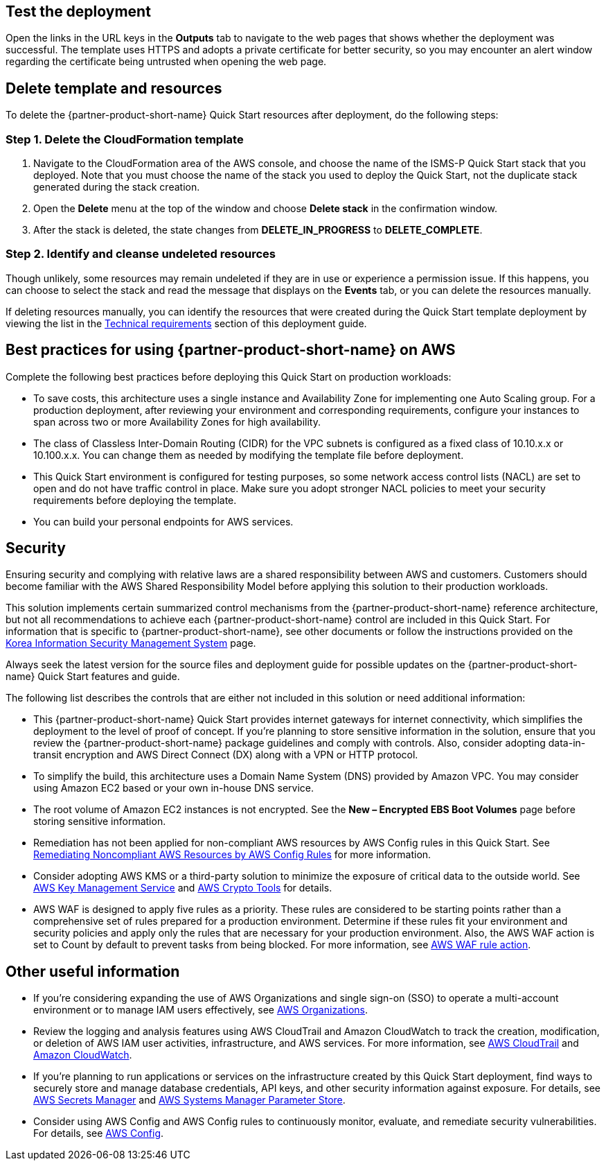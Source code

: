 // Add steps as necessary for accessing the software, post-configuration, and testing. Don’t include full usage instructions for your software, but add links to your product documentation for that information.
//Should any sections not be applicable, remove them

== Test the deployment
Open the links in the URL keys in the *Outputs* tab to navigate to the web pages that shows whether the deployment was successful. The template uses HTTPS and adopts a private certificate for better security, so you may encounter an alert window regarding the certificate being untrusted when opening the web page.

== Delete template and resources
To delete the {partner-product-short-name} Quick Start resources after deployment, do the following steps:

[[step-1.-delete-the-cloudformation-template]]
=== Step 1. Delete the CloudFormation template

1.  Navigate to the CloudFormation area of the AWS console, and choose the name of the ISMS-P Quick Start stack that you deployed. Note that you must choose the name of the stack you used to deploy the Quick Start, not the duplicate stack generated during the stack creation.
2.  Open the *Delete* menu at the top of the window and choose *Delete stack* in the confirmation window.
3.  After the stack is deleted, the state changes from *DELETE_IN_PROGRESS* to *DELETE_COMPLETE*.

[[step-2.-identify-and-cleanse-undeleted-resources]]
=== Step 2. Identify and cleanse undeleted resources

Though unlikely, some resources may remain undeleted if they are in use or experience a permission issue. If this happens, you can choose to select the stack and read the message that displays on the *Events* tab, or you can delete the resources manually. 

If deleting resources manually, you can identify the resources that were created during the Quick Start template deployment by viewing the list in the link:#_technical_requirements[Technical requirements] section of this deployment guide.

== Best practices for using {partner-product-short-name} on AWS

Complete the following best practices before deploying this Quick Start on production workloads:

* To save costs, this architecture uses a single instance and Availability Zone for implementing one Auto Scaling group. For a production deployment, after reviewing your environment and corresponding requirements, configure your instances to span across two or more Availability Zones for high availability.
* The class of Classless Inter-Domain Routing (CIDR) for the VPC subnets is configured as a fixed class of 10.10.x.x or 10.100.x.x. You can change them as needed by modifying the template file before deployment.
* This Quick Start environment is configured for testing purposes, so some network access control lists (NACL) are set to open and do not have traffic control in place. Make sure you adopt stronger NACL policies to meet your security requirements before deploying the template.
* You can build your personal endpoints for AWS services.

== Security

Ensuring security and complying with relative laws are a shared responsibility between AWS and customers. Customers should become familiar with the AWS Shared Responsibility Model before applying this solution to their production workloads.

This solution implements certain summarized control mechanisms from the {partner-product-short-name} reference architecture, but not all recommendations to achieve each {partner-product-short-name} control are included in this Quick Start. For information that is specific to {partner-product-short-name}, see other documents or follow the instructions provided on the https://aws.amazon.com/ko/compliance/k-isms/?nc1=h_ls[Korea Information Security Management System] page.

Always seek the latest version for the source files and deployment guide for possible updates on the {partner-product-short-name} Quick Start features and guide.

The following list describes the controls that are either not included in this solution or need additional information:

* This {partner-product-short-name} Quick Start provides internet gateways for internet connectivity, which simplifies the deployment to the level of proof of concept. If you’re planning to store sensitive information in the solution, ensure that you review the {partner-product-short-name} package guidelines and comply with controls. Also, consider adopting data-in-transit encryption and AWS Direct Connect (DX) along with a VPN or HTTP protocol.
* To simplify the build, this architecture uses a Domain Name System (DNS) provided by Amazon VPC. You may consider using Amazon EC2 based or your own in-house DNS service.
* The root volume of Amazon EC2 instances is not encrypted. See the *New – Encrypted EBS Boot Volumes* page before storing sensitive information.
* Remediation has not been applied for non-compliant AWS resources by AWS Config rules in this Quick Start. See https://docs.aws.amazon.com/ko_kr/config/latest/developerguide/remediation.html[Remediating Noncompliant AWS Resources by AWS Config Rules] for more information.
* Consider adopting AWS KMS or a third-party solution to minimize the exposure of critical data to the outside world. See https://docs.aws.amazon.com/ko_kr/kms/?id=docs_gateway[AWS Key Management Service] and https://docs.aws.amazon.com/ko_kr/aws-crypto-tools/?id=docs_gateway[AWS Crypto Tools] for details.
* AWS WAF is designed to apply five rules as a priority. These rules are considered to be starting points rather than a comprehensive set of rules prepared for a production environment. Determine if these rules fit your environment and security policies and apply only the rules that are necessary for your production environment. Also, the AWS WAF action is set to Count by default to prevent tasks from being blocked. For more information, see https://docs.aws.amazon.com/waf/latest/developerguide/waf-rule-action.html[AWS WAF rule action].


== Other useful information

* If you’re considering expanding the use of AWS Organizations and single sign-on (SSO) to operate a multi-account environment or to manage IAM users effectively, see https://docs.aws.amazon.com/ko_kr/organizations/latest/userguide/services-that-can-integrate-peregrine.html[AWS Organizations].
* Review the logging and analysis features using AWS CloudTrail and Amazon CloudWatch to track the creation, modification, or deletion of AWS IAM user activities, infrastructure, and AWS services. For more information, see  https://docs.aws.amazon.com/ko_kr/cloudtrail/index.html[AWS CloudTrail] and https://aws.amazon.com/ko/cloudwatch/features/[Amazon CloudWatch].
* If you’re planning to run applications or services on the infrastructure created by this Quick Start deployment, find ways to securely store and manage database credentials, API keys, and other security information against exposure. For details, see https://aws.amazon.com/ko/secrets-manager/[AWS Secrets Manager] and https://docs.aws.amazon.com/ko_kr/systems-manager/latest/userguide/systems-manager-parameter-store.html[AWS Systems Manager Parameter Store].
* Consider using AWS Config and AWS Config rules to continuously monitor, evaluate, and remediate security vulnerabilities. For details, see https://aws.amazon.com/ko/config/[AWS Config].